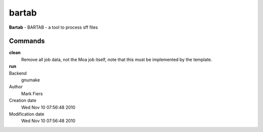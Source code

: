 bartab
------------------------------------------------

**Bartab** - BARTAB - a tool to process sff files

Commands
~~~~~~~~

**clean**
  Remove all job data, not the Moa job itself, note that this must be implemented by the template.

**run**
  .. to be written ..



Backend 
  gnumake
Author
  Mark Fiers
Creation date
  Wed Nov 10 07:56:48 2010
Modification date
  Wed Nov 10 07:56:48 2010




